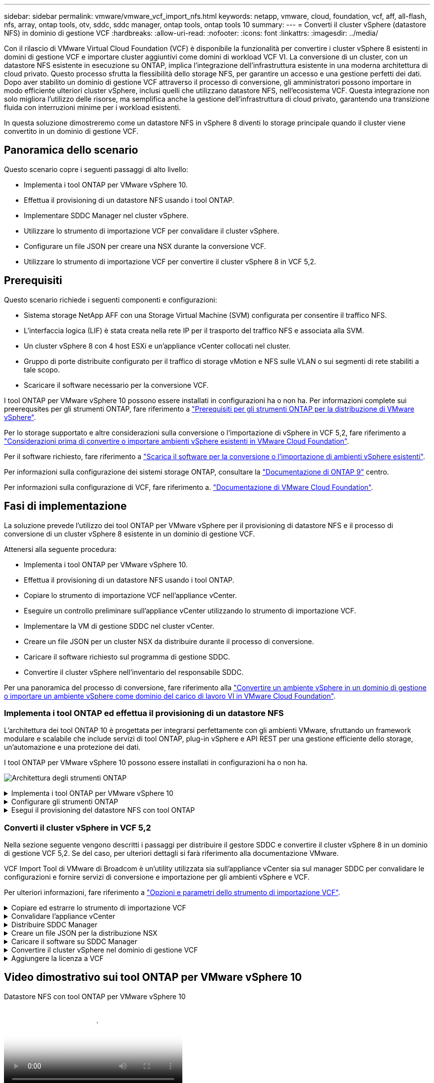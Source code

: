 ---
sidebar: sidebar 
permalink: vmware/vmware_vcf_import_nfs.html 
keywords: netapp, vmware, cloud, foundation, vcf, aff, all-flash, nfs, array, ontap tools, otv, sddc, sddc manager, ontap tools, ontap tools 10 
summary:  
---
= Converti il cluster vSphere (datastore NFS) in dominio di gestione VCF
:hardbreaks:
:allow-uri-read: 
:nofooter: 
:icons: font
:linkattrs: 
:imagesdir: ../media/


[role="lead"]
Con il rilascio di VMware Virtual Cloud Foundation (VCF) è disponibile la funzionalità per convertire i cluster vSphere 8 esistenti in domini di gestione VCF e importare cluster aggiuntivi come domini di workload VCF VI. La conversione di un cluster, con un datastore NFS esistente in esecuzione su ONTAP, implica l'integrazione dell'infrastruttura esistente in una moderna architettura di cloud privato. Questo processo sfrutta la flessibilità dello storage NFS, per garantire un accesso e una gestione perfetti dei dati. Dopo aver stabilito un dominio di gestione VCF attraverso il processo di conversione, gli amministratori possono importare in modo efficiente ulteriori cluster vSphere, inclusi quelli che utilizzano datastore NFS, nell'ecosistema VCF. Questa integrazione non solo migliora l'utilizzo delle risorse, ma semplifica anche la gestione dell'infrastruttura di cloud privato, garantendo una transizione fluida con interruzioni minime per i workload esistenti.

In questa soluzione dimostreremo come un datastore NFS in vSphere 8 diventi lo storage principale quando il cluster viene convertito in un dominio di gestione VCF.



== Panoramica dello scenario

Questo scenario copre i seguenti passaggi di alto livello:

* Implementa i tool ONTAP per VMware vSphere 10.
* Effettua il provisioning di un datastore NFS usando i tool ONTAP.
* Implementare SDDC Manager nel cluster vSphere.
* Utilizzare lo strumento di importazione VCF per convalidare il cluster vSphere.
* Configurare un file JSON per creare una NSX durante la conversione VCF.
* Utilizzare lo strumento di importazione VCF per convertire il cluster vSphere 8 in VCF 5,2.




== Prerequisiti

Questo scenario richiede i seguenti componenti e configurazioni:

* Sistema storage NetApp AFF con una Storage Virtual Machine (SVM) configurata per consentire il traffico NFS.
* L'interfaccia logica (LIF) è stata creata nella rete IP per il trasporto del traffico NFS e associata alla SVM.
* Un cluster vSphere 8 con 4 host ESXi e un'appliance vCenter collocati nel cluster.
* Gruppo di porte distribuite configurato per il traffico di storage vMotion e NFS sulle VLAN o sui segmenti di rete stabiliti a tale scopo.
* Scaricare il software necessario per la conversione VCF.


I tool ONTAP per VMware vSphere 10 possono essere installati in configurazioni ha o non ha. Per informazioni complete sui preerequsites per gli strumenti ONTAP, fare riferimento a https://docs.netapp.com/us-en/ontap-tools-vmware-vsphere-10/deploy/prerequisites.html#system-requirements["Prerequisiti per gli strumenti ONTAP per la distribuzione di VMware vSphere"].

Per lo storage supportato e altre considerazioni sulla conversione o l'importazione di vSphere in VCF 5,2, fare riferimento a https://docs.vmware.com/en/VMware-Cloud-Foundation/5.2/vcf-admin/GUID-41CEC8AD-73D1-4FBD-9063-994EA26D2C69.html["Considerazioni prima di convertire o importare ambienti vSphere esistenti in VMware Cloud Foundation"].

Per il software richiesto, fare riferimento a https://docs.vmware.com/en/VMware-Cloud-Foundation/5.2/vcf-admin/GUID-20261403-42CD-42D1-A8FE-CB29816F9825.html["Scarica il software per la conversione o l'importazione di ambienti vSphere esistenti"].

Per informazioni sulla configurazione dei sistemi storage ONTAP, consultare la link:https://docs.netapp.com/us-en/ontap["Documentazione di ONTAP 9"] centro.

Per informazioni sulla configurazione di VCF, fare riferimento a. link:https://docs.vmware.com/en/VMware-Cloud-Foundation/index.html["Documentazione di VMware Cloud Foundation"].



== Fasi di implementazione

La soluzione prevede l'utilizzo dei tool ONTAP per VMware vSphere per il provisioning di datastore NFS e il processo di conversione di un cluster vSphere 8 esistente in un dominio di gestione VCF.

Attenersi alla seguente procedura:

* Implementa i tool ONTAP per VMware vSphere 10.
* Effettua il provisioning di un datastore NFS usando i tool ONTAP.
* Copiare lo strumento di importazione VCF nell'appliance vCenter.
* Eseguire un controllo preliminare sull'appliance vCenter utilizzando lo strumento di importazione VCF.
* Implementare la VM di gestione SDDC nel cluster vCenter.
* Creare un file JSON per un cluster NSX da distribuire durante il processo di conversione.
* Caricare il software richiesto sul programma di gestione SDDC.
* Convertire il cluster vSphere nell'inventario del responsabile SDDC.


Per una panoramica del processo di conversione, fare riferimento alla https://docs.vmware.com/en/VMware-Cloud-Foundation/5.2/vcf-admin/GUID-BC8E74A3-26F9-46B7-98E5-DB0CACF47208.html["Convertire un ambiente vSphere in un dominio di gestione o importare un ambiente vSphere come dominio del carico di lavoro VI in VMware Cloud Foundation"].



=== Implementa i tool ONTAP ed effettua il provisioning di un datastore NFS

L'architettura dei tool ONTAP 10 è progettata per integrarsi perfettamente con gli ambienti VMware, sfruttando un framework modulare e scalabile che include servizi di tool ONTAP, plug-in vSphere e API REST per una gestione efficiente dello storage, un'automazione e una protezione dei dati.

I tool ONTAP per VMware vSphere 10 possono essere installati in configurazioni ha o non ha.

image:vmware-vcf-import-nfs-10.png["Architettura degli strumenti ONTAP"]

.Implementa i tool ONTAP per VMware vSphere 10
[%collapsible]
====
In questa fase, gli strumenti ONTAP 10 vengono implementati con una configurazione non ha.

Per ulteriori informazioni sull'implementazione delle configurazioni ha e non ha, fare riferimento a https://docs.netapp.com/us-en/ontap-tools-vmware-vsphere-10/deploy/ontap-tools-deployment.html["Implementa i tool ONTAP per VMware vSphere"].

. Scaricare il modello OVA di ONTAP Tools 10 dal https://mysupport.netapp.com/site/["Sito di supporto NetApp"] .
. Nel client vSphere, fare clic con il pulsante destro del mouse sul cluster e fare clic su *Deploy OVF Template*
+
image:vmware-vcf-import-nfs-01.png["Implementare il modello OVF"]

+
{nbsp}

. In *Deploy OVF Template* completare i passaggi per:
+
** Selezionare un modello OVF.
** Selezionare un nome e una cartella.
** Selezionare una risorsa di calcolo.
** Rivedi dettagli.
** Accettare il contratto di licenza.


. Nella pagina *Configurazione* del modello, selezionare il tipo di distribuzione, incluso se distribuire gli strumenti ONTAP in una configurazione ha. Fare clic su *Avanti* per continuare.
+
image:vmware-vcf-import-nfs-02.png["configurazione - tipo di distribuzione"]

+
{nbsp}

. Nella pagina *Select storage* (Seleziona storage), scegliere il datastore in cui installare la macchina virtuale, quindi fare clic su *Next* (Avanti).
. Selezionare la rete su cui comunicherà la macchina virtuale degli strumenti ONTAP. Fare clic su *Avanti* per continuare.
. Nella finestra "Personalizza modello", inserire tutte le informazioni necessarie.
+
** Nome utente e password dell'applicazione
** Scegliere se attivare ASUP (supporto automatico) incluso un URL proxy.
** Nome utente e password dell'amministratore.
** Server NTP.
** Nome utente e password di manutenzione (account principale utilizzato nella console).
** Fornire gli indirizzi IP richiesti per la configurazione di distribuzione.
** Fornire tutte le informazioni di rete per la configurazione dei nodi.
+
image:vmware-vcf-import-nfs-03.png["Personalizzare il modello"]

+
{nbsp}



. Infine, fare clic su *Avanti* per continuare, quindi su *fine* per iniziare la distribuzione.


====
.Configurare gli strumenti ONTAP
[%collapsible]
====
Una volta che la macchina virtuale degli strumenti ONTAP è installata e accesa, ci saranno alcune configurazioni di base richieste, come l'aggiunta di server vCenter e sistemi storage ONTAP da gestire. Per informazioni dettagliate, consultare la documentazione all'indirizzo https://docs.netapp.com/us-en/ontap-tools-vmware-vsphere-10/index.html["Tool ONTAP per la documentazione di VMware vSphere"].

. Fare riferimento a https://docs.netapp.com/us-en/ontap-tools-vmware-vsphere-10/configure/add-vcenter.html["Aggiungere istanze vCenter"] per configurare le istanze di vCenter da gestire con gli strumenti ONTAP.
. Per aggiungere un sistema storage ONTAP, accedere al client vSphere e accedere al menu principale a sinistra. Fare clic su *NetApp ONTAP tools* per avviare l'interfaccia utente.
+
image:vmware-vcf-import-nfs-04.png["Apri gli strumenti di ONTAP"]

+
{nbsp}

. Accedere a *Storage Backends* nel menu a sinistra e fare clic su *Add* per accedere alla finestra *Add Storage backend*.
. Immettere l'indirizzo IP e le credenziali per il sistema di storage ONTAP da gestire. Fare clic su *Aggiungi* per terminare.
+
image:vmware-vcf-import-nfs-05.png["Aggiunta del backend dello storage"]




NOTE: Qui, il backend dello storage viene aggiunto nell'interfaccia utente del client vSphere utilizzando l'indirizzo IP del cluster. In questo modo è possibile eseguire una gestione completa di tutte le SVM del sistema storage. In alternativa, è possibile aggiungere e associare lo storage backend a un'istanza di vCenter utilizzando ONTAP tools Manager all'indirizzo https://loadBalanceIP:8443/virtualization/ui/[]. Con questo metodo è possibile aggiungere solo le credenziali SVM nell'interfaccia utente del client vSphere, ottenendo un controllo più granulare dell'accesso allo storage.

====
.Esegui il provisioning del datastore NFS con tool ONTAP
[%collapsible]
====
Gli strumenti ONTAP integrano le funzionalità nell'interfaccia utente del client vSphere. In questa fase, verrà eseguito il provisioning di un datastore NFS dalla pagina di inventario dello storage.

. Nel client vSphere, accedere all'inventario dello storage.
. Accedere a *AZIONI > Strumenti NetApp ONTAP > Crea archivio dati*.
+
image:vmware-vcf-import-nfs-06.png["Crea archivio dati"]

+
{nbsp}

. Nella procedura guidata *Crea datastore*, selezionare il tipo di datastore da creare. Le opzioni disponibili sono NFS o VMFS.
. Nella pagina *Name and Protocol* (Nome e protocollo*), immettere un nome per l'archivio dati, le dimensioni e il protocollo NFS da utilizzare.
+
image:vmware-vcf-import-nfs-07.png["Nome e protocollo"]

+
{nbsp}

. Nella pagina *Storage*, seleziona la piattaforma storage ONTAP e la Storage Virtual Machine (SVM). È inoltre possibile selezionare qualsiasi criterio di esportazione personalizzato disponibile. Fare clic su *Avanti* per continuare.
+
image:vmware-vcf-import-nfs-08.png["Pagina di archiviazione"]

+
{nbsp}

. Nella pagina *attributi archiviazione* selezionare l'aggregato di archiviazione da utilizzare. Fare clic su *Avanti* per continuare.
. Nella pagina *Riepilogo*, rivedere le informazioni e fare clic su *fine* per iniziare il processo di provisioning. I tool ONTAP creano un volume sul sistema storage ONTAP e lo montano come datastore NFS in tutti gli host ESXi nel cluster.
+
image:vmware-vcf-import-nfs-09.png["Pagina di riepilogo"]



====


=== Converti il cluster vSphere in VCF 5,2

Nella sezione seguente vengono descritti i passaggi per distribuire il gestore SDDC e convertire il cluster vSphere 8 in un dominio di gestione VCF 5,2. Se del caso, per ulteriori dettagli si farà riferimento alla documentazione VMware.

VCF Import Tool di VMware di Broadcom è un'utility utilizzata sia sull'appliance vCenter sia sul manager SDDC per convalidare le configurazioni e fornire servizi di conversione e importazione per gli ambienti vSphere e VCF.

Per ulteriori informazioni, fare riferimento a https://docs.vmware.com/en/VMware-Cloud-Foundation/5.2/vcf-admin/GUID-44CBCB85-C001-41B2-BBB4-E71928B8D955.html["Opzioni e parametri dello strumento di importazione VCF"].

.Copiare ed estrarre lo strumento di importazione VCF
[%collapsible]
====
Gli strumenti di importazione di VCF vengono utilizzati sull'appliance vCenter per convalidare che il cluster vSphere sia in uno stato integro per il processo di conversione o importazione di VCF.

Attenersi alla seguente procedura:

. Per copiare lo strumento di importazione VCF nella posizione corretta, attenersi alla procedura descritta in https://docs.vmware.com/en/VMware-Cloud-Foundation/5.2/vcf-admin/GUID-6ACE3794-BF52-4923-9FA2-2338E774B7CB.html["Copiare lo strumento di importazione VCF nell'appliance vCenter di destinazione"] documenti VMware.
. Estrarre il bundle utilizzando il seguente comando:
+
....
tar -xvf vcf-brownfield-import-<buildnumber>.tar.gz
....


====
.Convalidare l'appliance vCenter
[%collapsible]
====
Utilizzare lo strumento di importazione VCF per convalidare l'appliance vCenter prima della conversione.

. Per eseguire la convalida, attenersi alla procedura descritta in https://docs.vmware.com/en/VMware-Cloud-Foundation/5.2/vcf-admin/GUID-AC6BF714-E0DB-4ADE-A884-DBDD7D6473BB.html["Eseguire un controllo preliminare sul vCenter di destinazione prima della conversione"] .
. Il seguente output mostra che l'appliance vCenter ha superato il controllo preliminare.
+
image:vmware-vcf-import-nfs-11.png["controllo preliminare strumento di importazione vcf"]



====
.Distribuire SDDC Manager
[%collapsible]
====
Il gestore SDDC deve essere collocato nel cluster vSphere che verrà convertito in un dominio di gestione VCF.

Seguire le istruzioni di distribuzione su VMware Docs per completare la distribuzione.

Fare riferimento alla https://docs.vmware.com/en/VMware-Cloud-Foundation/5.2/vcf-admin/GUID-8F4D1F50-1ABF-465E-8AB8-036A2DFBE933.html["Implementare l'appliance SDDC Manager sul vCenter di destinazione"].

Per ulteriori informazioni, vedere link:https://docs.vmware.com/en/VMware-Cloud-Foundation/5.1/vcf-admin/GUID-45A77DE0-A38D-4655-85E2-BB8969C6993F.html["La commissione ospita"] Nella Guida all'amministrazione di VCF.

====
.Creare un file JSON per la distribuzione NSX
[%collapsible]
====
Per implementare NSX Manager durante l'importazione o la conversione di un ambiente vSphere in VMware Cloud Foundation, creare una specifica di distribuzione NSX. L'implementazione di NSX richiede un minimo di 3 host.


NOTE: Quando si distribuisce un cluster NSX Manager in un'operazione di conversione o importazione, viene utilizzata la rete NSX-VLAN. Per informazioni dettagliate sulle limitazioni della rete NSX-VLAN, fare riferimento alla sezione "considerazioni prima di convertire o importare ambienti vSphere esistenti in VMware Cloud Foundation. Per informazioni sulle limitazioni della rete NSX-VLAN, fare riferimento a https://docs.vmware.com/en/VMware-Cloud-Foundation/5.2/vcf-admin/GUID-41CEC8AD-73D1-4FBD-9063-994EA26D2C69.html["Considerazioni prima di convertire o importare ambienti vSphere esistenti in VMware Cloud Foundation"].

Di seguito è riportato un esempio di file JSON per la distribuzione NSX:

....
{
  "license_key": "xxxxx-xxxxx-xxxxx-xxxxx-xxxxx",
  "form_factor": "medium",
  "admin_password": "NetApp!23456789",
  "install_bundle_path": "/tmp/vcfimport/bundle-133764.zip",
  "cluster_ip": "172.21.166.72",
  "cluster_fqdn": "vcf-m02-nsx01.sddc.netapp.com",
  "manager_specs": [{
    "fqdn": "vcf-m02-nsx01a.sddc.netapp.com",
    "name": "vcf-m02-nsx01a",
    "ip_address": "172.21.166.73",
    "gateway": "172.21.166.1",
    "subnet_mask": "255.255.255.0"
  },
  {
    "fqdn": "vcf-m02-nsx01b.sddc.netapp.com",
    "name": "vcf-m02-nsx01b",
    "ip_address": "172.21.166.74",
    "gateway": "172.21.166.1",
    "subnet_mask": "255.255.255.0"
  },
  {
    "fqdn": "vcf-m02-nsx01c.sddc.netapp.com",
    "name": "vcf-m02-nsx01c",
    "ip_address": "172.21.166.75",
    "gateway": "172.21.166.1",
    "subnet_mask": "255.255.255.0"
  }]
}
....
Copiare il file JSON in una directory di SDDC Manager.

====
.Caricare il software su SDDC Manager
[%collapsible]
====
Copiare lo strumento di importazione VCF e il pacchetto di distribuzione NSX nella directory /home/vcf/vcfimport in SDDC Manager.

Vedere https://docs.vmware.com/en/VMware-Cloud-Foundation/5.2/vcf-admin/GUID-9A47E74A-439B-49ED-A4AB-274BD570C823.html["Caricare il software richiesto sull'appliance SDDC Manager"] per istruzioni dettagliate.

====
.Convertire il cluster vSphere nel dominio di gestione VCF
[%collapsible]
====
Lo strumento di importazione VCF viene utilizzato per eseguire il processo di conversione. Eseguire il comando seguente dalla directory /home/vcf/vcf-import-package/vcf-brownfield-import-<version>/vcf-brownfield-toolset per esaminare la stampa delle funzioni degli strumenti di importazione VCF:

....
python3 vcf_brownfield.py --help
....
Viene eseguito il seguente comando per convertire il cluster vSphere in un dominio di gestione VCF e distribuire il cluster NSX:

....
python3 vcf_brownfield.py convert --vcenter '<vcenter-fqdn>' --sso-user '<sso-user>' --domain-name '<wld-domain-name>' --nsx-deployment-spec-path '<nsx-deployment-json-spec-path>'
....
Per istruzioni complete, fare riferimento alla https://docs.vmware.com/en/VMware-Cloud-Foundation/5.2/vcf-admin/GUID-6EEE731E-C3C4-40AD-A45D-5BAD2C4774AB.html["Procedura di conversione VCF"].

====
.Aggiungere la licenza a VCF
[%collapsible]
====
Dopo aver completato la conversione, è necessario aggiungere la licenza all'ambiente.

. Accedere all'interfaccia utente di SDDC Manager.
. Accedere a *Amministrazione > licenze* nel riquadro di navigazione.
. Fare clic su *+ License Key*.
. Scegliere un prodotto dal menu a discesa.
. Immettere la chiave di licenza.
. Fornire una descrizione per la licenza.
. Fare clic su *Aggiungi*.
. Ripetere questi passaggi per ogni licenza.


====


== Video dimostrativo sui tool ONTAP per VMware vSphere 10

.Datastore NFS con tool ONTAP per VMware vSphere 10
video::1e4c3701-0bc2-41fa-ac93-b2680147f351[panopto,width=360]